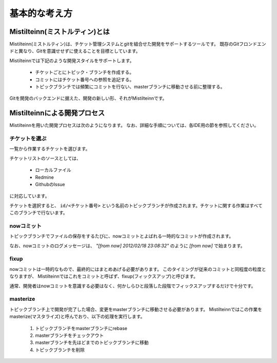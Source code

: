 基本的な考え方
==============================

Mistilteinn(ミストルティン)とは
-------------------------------

Mistilteinn(ミストルティン)は、チケット管理システムとgitを組合せた開発をサポートするツールです。 既存のGitフロンドエンドと異なり、Gitを意識せせずに使えることを目標としています。

Mistilteinnでは下記のような開発スタイルをサポートします。

 * チケットごとにトピック・ブランチを作成する。
 * コミットにはチケット番号への参照を追記する。
 * トピックブランチでは頻繁にコミットを行ない、masterブランチに移動させる前に整理する。

Gitを開発のバックエンドに据えた、開発の新しい形、それがMistilteinnです。

Mistilteinnによる開発プロセス
------------------------------

Mistilteinnを用いた開発プロセスは次のようになります。 なお、詳細な手順については、各IDE用の節を参照してください。

.. image:: images/overview.png

チケットを選ぶ
^^^^^^^^^^^^^^^^^^^^^^^^^^^^^^

一覧から作業するチケットを選びます。

チケットリストのソースとしては、

 * ローカルファイル
 * Redmine
 * GithubのIssue

に対応しています。

チケットを選択すると、 ``id/<チケット番号>`` という名前のトピックブランチが作成されます。チケットに関する作業はすべてこのブランチで行ないます。

nowコミット
^^^^^^^^^^^^^^^^^^^^^^^^^^^^^^

トピックブランチでファイルの保存をするたびに、nowコミットとよばれる一時的なコミットが作成されます。

なお、nowコミットのログメッセージは、 `"[from now] 2012/02/18 23:08:32"` のように `[from now]` で始まります。

fixup
^^^^^^^^^^^^^^^^^^^^^^^^^^^^^^

nowコミットは一時的なもので、最終的にはまとめあげる必要があります。
このタイミングが従来のコミットと同程度の粒度となりますが、 Mistilteinnではこれをコミットと呼ばず、fixup(フィックスアップ)と呼びます。

通常、開発者はnowコミットを意識する必要はなく、何かしらひと段落した段階でフィックスアップするだけで十分です。

masterize
^^^^^^^^^^^^^^^^^^^^^^^^^^^^^^

トピックブランチ上で開発が完了した場合、変更をmasterブランチに移動させる必要があります。 Mistilteinnではこの作業をmasterize(マスタライズ)と呼んでおり、以下の処理を実行します。

 1. トピックブランチをmasterブランチにrebase
 2. masterブランチをチェックアウト
 3. masterブランチを先ほどまでのトピックブランチに移動
 4. トピックブランチを削除

